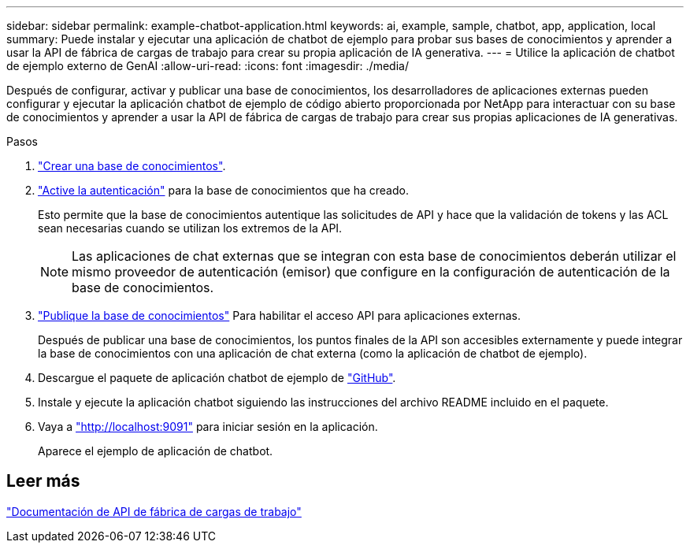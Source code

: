 ---
sidebar: sidebar 
permalink: example-chatbot-application.html 
keywords: ai, example, sample, chatbot, app, application, local 
summary: Puede instalar y ejecutar una aplicación de chatbot de ejemplo para probar sus bases de conocimientos y aprender a usar la API de fábrica de cargas de trabajo para crear su propia aplicación de IA generativa. 
---
= Utilice la aplicación de chatbot de ejemplo externo de GenAI
:allow-uri-read: 
:icons: font
:imagesdir: ./media/


[role="lead"]
Después de configurar, activar y publicar una base de conocimientos, los desarrolladores de aplicaciones externas pueden configurar y ejecutar la aplicación chatbot de ejemplo de código abierto proporcionada por NetApp para interactuar con su base de conocimientos y aprender a usar la API de fábrica de cargas de trabajo para crear sus propias aplicaciones de IA generativas.

.Pasos
. link:create-knowledgebase.html["Crear una base de conocimientos"].
. link:activate-authentication.html["Active la autenticación"] para la base de conocimientos que ha creado.
+
Esto permite que la base de conocimientos autentique las solicitudes de API y hace que la validación de tokens y las ACL sean necesarias cuando se utilizan los extremos de la API.

+

NOTE: Las aplicaciones de chat externas que se integran con esta base de conocimientos deberán utilizar el mismo proveedor de autenticación (emisor) que configure en la configuración de autenticación de la base de conocimientos.

. link:publish-knowledgebase.html["Publique la base de conocimientos"] Para habilitar el acceso API para aplicaciones externas.
+
Después de publicar una base de conocimientos, los puntos finales de la API son accesibles externamente y puede integrar la base de conocimientos con una aplicación de chat externa (como la aplicación de chatbot de ejemplo).

. Descargue el paquete de aplicación chatbot de ejemplo de https://github.com/NetApp/FSx-ONTAP-samples-scripts/tree/main/AI/GenAI-ChatBot-application-sample["GitHub"^].
. Instale y ejecute la aplicación chatbot siguiendo las instrucciones del archivo README incluido en el paquete.
. Vaya a http://localhost:9091["http://localhost:9091"] para iniciar sesión en la aplicación.
+
Aparece el ejemplo de aplicación de chatbot.





== Leer más

https://console.workloads.netapp.com/api-doc["Documentación de API de fábrica de cargas de trabajo"]
